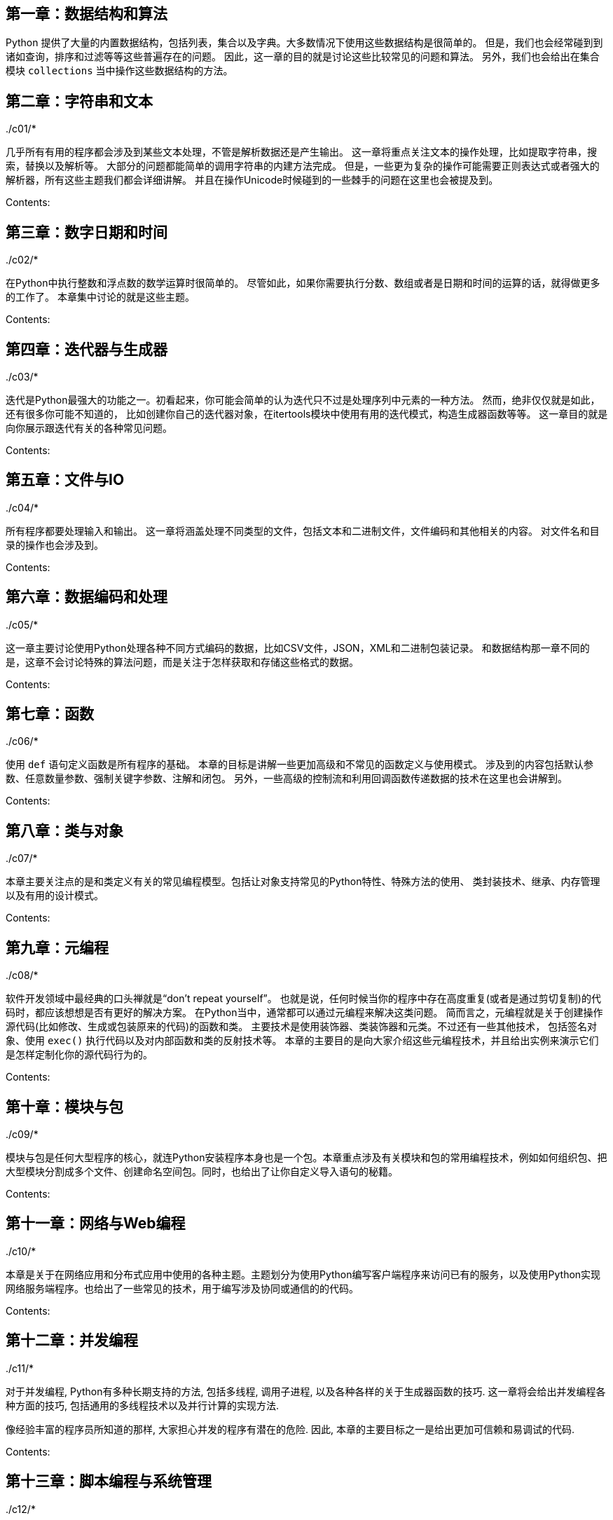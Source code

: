 == 第一章：数据结构和算法

Python
提供了大量的内置数据结构，包括列表，集合以及字典。大多数情况下使用这些数据结构是很简单的。
但是，我们也会经常碰到到诸如查询，排序和过滤等等这些普遍存在的问题。
因此，这一章的目的就是讨论这些比较常见的问题和算法。
另外，我们也会给出在集合模块 `+collections+`
当中操作这些数据结构的方法。

../c01/*

== 第二章：字符串和文本

几乎所有有用的程序都会涉及到某些文本处理，不管是解析数据还是产生输出。
这一章将重点关注文本的操作处理，比如提取字符串，搜索，替换以及解析等。
大部分的问题都能简单的调用字符串的内建方法完成。
但是，一些更为复杂的操作可能需要正则表达式或者强大的解析器，所有这些主题我们都会详细讲解。
并且在操作Unicode时候碰到的一些棘手的问题在这里也会被提及到。

Contents:

../c02/*

== 第三章：数字日期和时间

在Python中执行整数和浮点数的数学运算时很简单的。
尽管如此，如果你需要执行分数、数组或者是日期和时间的运算的话，就得做更多的工作了。
本章集中讨论的就是这些主题。

Contents:

../c03/*

== 第四章：迭代器与生成器

迭代是Python最强大的功能之一。初看起来，你可能会简单的认为迭代只不过是处理序列中元素的一种方法。
然而，绝非仅仅就是如此，还有很多你可能不知道的，
比如创建你自己的迭代器对象，在itertools模块中使用有用的迭代模式，构造生成器函数等等。
这一章目的就是向你展示跟迭代有关的各种常见问题。

Contents:

../c04/*

== 第五章：文件与IO

所有程序都要处理输入和输出。
这一章将涵盖处理不同类型的文件，包括文本和二进制文件，文件编码和其他相关的内容。
对文件名和目录的操作也会涉及到。

Contents:

../c05/*

== 第六章：数据编码和处理

这一章主要讨论使用Python处理各种不同方式编码的数据，比如CSV文件，JSON，XML和二进制包装记录。
和数据结构那一章不同的是，这章不会讨论特殊的算法问题，而是关注于怎样获取和存储这些格式的数据。

Contents:

../c06/*

== 第七章：函数

使用 `+def+` 语句定义函数是所有程序的基础。
本章的目标是讲解一些更加高级和不常见的函数定义与使用模式。
涉及到的内容包括默认参数、任意数量参数、强制关键字参数、注解和闭包。
另外，一些高级的控制流和利用回调函数传递数据的技术在这里也会讲解到。

Contents:

../c07/*

== 第八章：类与对象

本章主要关注点的是和类定义有关的常见编程模型。包括让对象支持常见的Python特性、特殊方法的使用、
类封装技术、继承、内存管理以及有用的设计模式。

Contents:

../c08/*

== 第九章：元编程

软件开发领域中最经典的口头禅就是“don’t repeat yourself”。
也就是说，任何时候当你的程序中存在高度重复(或者是通过剪切复制)的代码时，都应该想想是否有更好的解决方案。
在Python当中，通常都可以通过元编程来解决这类问题。
简而言之，元编程就是关于创建操作源代码(比如修改、生成或包装原来的代码)的函数和类。
主要技术是使用装饰器、类装饰器和元类。不过还有一些其他技术，
包括签名对象、使用 `+exec()+` 执行代码以及对内部函数和类的反射技术等。
本章的主要目的是向大家介绍这些元编程技术，并且给出实例来演示它们是怎样定制化你的源代码行为的。

Contents:

../c09/*

== 第十章：模块与包

模块与包是任何大型程序的核心，就连Python安装程序本身也是一个包。本章重点涉及有关模块和包的常用编程技术，例如如何组织包、把大型模块分割成多个文件、创建命名空间包。同时，也给出了让你自定义导入语句的秘籍。

Contents:

../c10/*

== 第十一章：网络与Web编程

本章是关于在网络应用和分布式应用中使用的各种主题。主题划分为使用Python编写客户端程序来访问已有的服务，以及使用Python实现网络服务端程序。也给出了一些常见的技术，用于编写涉及协同或通信的的代码。

Contents:

../c11/*

== 第十二章：并发编程

对于并发编程, Python有多种长期支持的方法, 包括多线程, 调用子进程,
以及各种各样的关于生成器函数的技巧.
这一章将会给出并发编程各种方面的技巧,
包括通用的多线程技术以及并行计算的实现方法.

像经验丰富的程序员所知道的那样, 大家担心并发的程序有潜在的危险. 因此,
本章的主要目标之一是给出更加可信赖和易调试的代码.

Contents:

../c12/*

== 第十三章：脚本编程与系统管理

许多人使用Python作为一个shell脚本的替代，用来实现常用系统任务的自动化，如文件的操作，系统的配置等。本章的主要目标是描述关于编写脚本时候经常遇到的一些功能。例如，解析命令行选项、获取有用的系统配置数据等等。第5章也包含了与文件和目录相关的一般信息。

Contents:

../c13/*

== 第十四章：测试、调试和异常

试验还是很棒的，但是调试？就没那么有趣了。事实是，在Python测试代码之前没有编译器来分析你的代码，因此使得测试成为开发的一个重要部分。本章的目标是讨论一些关于测试、调试和异常处理的常见问题。但是并不是为测试驱动开发或者单元测试模块做一个简要的介绍。因此，笔者假定读者熟悉测试概念。

Contents:

../c14/*

== 第十五章：C语言扩展

本章着眼于从Python访问C代码的问题。许多Python内置库是用C写的，
访问C是让Python的对现有库进行交互一个重要的组成部分。
这也是一个当你面临从Python 2 到 Python 3扩展代码的问题。
虽然Python提供了一个广泛的编程API，实际上有很多方法来处理C的代码。
相比试图给出对于每一个可能的工具或技术的详细参考，
我们采用的是是集中在一个小片段的C++代码，以及一些有代表性的例子来展示如何与代码交互。
这个目标是提供一系列的编程模板，有经验的程序员可以扩展自己的使用。

这里是我们将在大部分秘籍中工作的代码：

[source,c]
----
/* sample.c */_method
#include <math.h>

/* Compute the greatest common divisor */
int gcd(int x, int y) {
    int g = y;
    while (x > 0) {
        g = x;
        x = y % x;
        y = g;
    }
    return g;
}

/* Test if (x0,y0) is in the Mandelbrot set or not */
int in_mandel(double x0, double y0, int n) {
    double x=0,y=0,xtemp;
    while (n > 0) {
        xtemp = x*x - y*y + x0;
        y = 2*x*y + y0;
        x = xtemp;
        n -= 1;
        if (x*x + y*y > 4) return 0;
    }
    return 1;
}

/* Divide two numbers */
int divide(int a, int b, int *remainder) {
    int quot = a / b;
    *remainder = a % b;
    return quot;
}

/* Average values in an array */
double avg(double *a, int n) {
    int i;
    double total = 0.0;
    for (i = 0; i < n; i++) {
        total += a[i];
    }
    return total / n;
}

/* A C data structure */
typedef struct Point {
    double x,y;
} Point;

/* Function involving a C data structure */
double distance(Point *p1, Point *p2) {
    return hypot(p1->x - p2->x, p1->y - p2->y);
}
----

这段代码包含了多种不同的C语言编程特性。 首先，这里有很多函数比如
`+gcd()+` 和 `+is_mandel()+` 。 `+divide()+`
函数是一个返回多个值的C函数例子，其中有一个是通过指针参数的方式。
`+avg()+` 函数通过一个C数组执行数据聚集操作。`+Point+` 和 `+distance()+`
函数涉及到了C结构体。

对于接下来的所有小节，先假定上面的代码已经被写入了一个名叫“sample.c”的文件中，
然后它们的定义被写入一个名叫“sample.h”的头文件中，
并且被编译为一个库叫“libsample”，能被链接到其他C语言代码中。
编译和链接的细节依据系统的不同而不同，但是这个不是我们关注的。
如果你要处理C代码，我们假定这些基础的东西你都掌握了。

Contents:

../c15/*

== 附录A

=== 在线资源

http://docs.python.org

如果你需要深入了解探究语言和模块的细节，那么不必说，Python自家的在线文档是一个卓越的资源。只要保证你查看的是python
3 的文档而不是以前的老版本

http://www.python.org/dev/peps

如果你向理解为python语言添加新特性的动机以及实现的细节，那么PEPs（Python
Enhancement
Proposals----Python开发编码规范）绝对是非常宝贵的资源。尤其是一些高级语言功能更是如此。在写这本书的时候，PEPS通常比官方文档管用。

http://pyvideo.org

这里有来自最近的PyCon大会、用户组见面会等的大量视频演讲和教程素材。对于学习潮流的python开发是非常宝贵的资源。许多视频中都会有Python的核心开发者现身说法，讲解Python
3中添加的的新特性。

http://code.activestate.com/recipes/langs/python

长期以来，ActiveState的Python版块已经成为一个找到数以千计的针对特定编程问题的解决方案。到写作此书位置，已经包含了大约300个特定于Python3的秘籍。你会发现，其中多数的秘籍要么对本书覆盖的话题进行了扩展，要么专精于具体的任务。所以说，它是一个好伴侣。

http://stackoverflow.com/questions/tagged/python

Stack Overflow
目前有超过175,000个问题被标记为Python相关（而其中大约5000个问题是针对Python
3的）。尽管问题和回答的质量不同，但是仍然能发现很多好优秀的素材。

=== Python学习书籍

下面这些书籍提供了对Python编程的入门介绍，且重点放在了Python 3上。

* _Learning Python_，第四版 ，作者 Mark Lutz， O’Reilly & Associates
出版 (2009)。
* _The Quick Python Book_，作者 Vernon Ceder， Manning 出版(2010)。
* _Python Programming for the Absolute Beginner_，第三版，作者 Michael
Dawson，Course Technology PTR 出版(2010).
* _Beginning Python: From Novice to Professional_，第二版， 作者 Magnus
Lie Het‐ land， Apress 出版(2008).
* _Programming in Python 3_，第二版，作者 Mark
Summerfield，Addison-Wesley 出版 (2010).

=== 高级书籍

下面的这些书籍提供了更多高级的范围，也包含Python 3方面的内容。

* _Programming Python_，第四版, by Mark Lutz, O’Reilly & Associates
出版(2010).
* _Python Essential Reference_，第四版，作者 David Beazley,
Addison-Wesley 出版(2009).
* _Core Python Applications Programming_，第三版，作者 Wesley Chun,
Prentice Hall 出版(2012).
* _The Python Standard Library by Example_ ， 作者 Doug
Hellmann，Addison-Wesley 出版(2011).
* _Python 3 Object Oriented Programming_，作者 Dusty Phillips, Packt
Publishing 出版(2010).
* _Porting to Python 3_， 作者 Lennart Regebro，CreateSpace 出版(2011),
http://python3porting.com.
